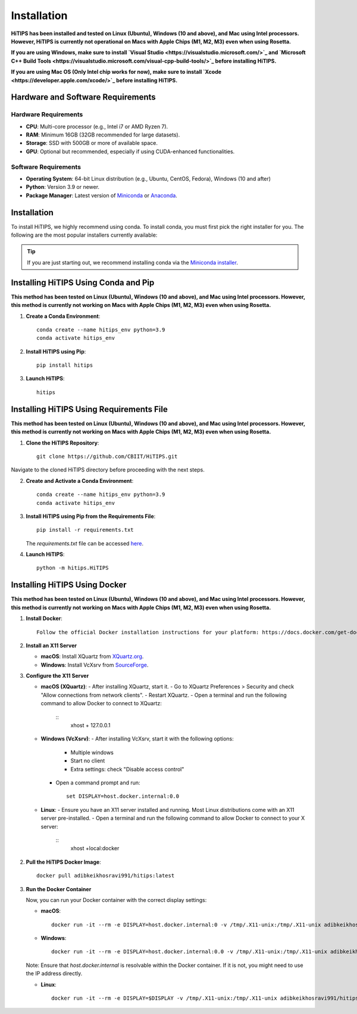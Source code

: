 Installation
============

**HiTIPS has been installed and tested on Linux (Ubuntu), Windows (10 and above), and Mac using Intel processors. However, HiTIPS is currently not operational on Macs with Apple Chips (M1, M2, M3) even when using Rosetta.**

**If you are using Windows, make sure to install `Visual Studio <https://visualstudio.microsoft.com/>`_ and `Microsoft C++ Build Tools <https://visualstudio.microsoft.com/visual-cpp-build-tools/>`_ before installing HiTIPS.**

**If you are using Mac OS (Only Intel chip works for now), make sure to install `Xcode <https://developer.apple.com/xcode/>`_ before installing HiTIPS.**

Hardware and Software Requirements
-----------------------------------

Hardware Requirements
^^^^^^^^^^^^^^^^^^^^^

- **CPU**: Multi-core processor (e.g., Intel i7 or AMD Ryzen 7).
- **RAM**: Minimum 16GB (32GB recommended for large datasets).
- **Storage**: SSD with 500GB or more of available space.
- **GPU**: Optional but recommended, especially if using CUDA-enhanced functionalities.
                                                                                                                                                                                                                                                                                                
Software Requirements
^^^^^^^^^^^^^^^^^^^^^

- **Operating System**: 64-bit Linux distribution (e.g., Ubuntu, CentOS, Fedora), Windows (10 and after)
- **Python**: Version 3.9 or newer.
- **Package Manager**: Latest version of `Miniconda <https://docs.conda.io/en/latest/miniconda.html>`__ or `Anaconda <https://www.anaconda.com/products/distribution>`__.

Installation
------------

To install HiTIPS, we highly recommend using conda. To install conda, 
you must first pick the right installer for you.
The following are the most popular installers currently available:

.. glossary::

    `Miniconda <https://docs.anaconda.com/free/miniconda/>`__
        Miniconda is a minimal installer for Anaconda. Use this installer
        if you want to manage most packages yourself.

    `Anaconda Distribution <https://www.anaconda.com/download>`__
        Anaconda Distribution is a full-featured installer that includes a suite
        of packages for data science, plus Anaconda Navigator, a GUI for managing
        conda environments.

    `Miniforge <https://github.com/conda-forge/miniforge>`__
        Miniforge is maintained by the conda-forge community, preconfigured for the
        conda-forge channel. Learn more about conda-forge at `their website <https://conda-forge.org>`__.

.. admonition:: Tip

    If you are just starting out, we recommend installing conda via the
    `Miniconda installer <https://docs.anaconda.com/free/miniconda/>`__.

Installing HiTIPS Using Conda and Pip
-------------------------------------

**This method has been tested on Linux (Ubuntu), Windows (10 and above), and Mac using Intel processors. However, this method is currently not working on Macs with Apple Chips (M1, M2, M3) even when using Rosetta.**

1. **Create a Conda Environment**::

    conda create --name hitips_env python=3.9
    conda activate hitips_env

2. **Install HiTIPS using Pip**::

    pip install hitips

3. **Launch HiTIPS**::

    hitips

Installing HiTIPS Using Requirements File
-----------------------------------------

**This method has been tested on Linux (Ubuntu), Windows (10 and above), and Mac using Intel processors. However, this method is currently not working on Macs with Apple Chips (M1, M2, M3) even when using Rosetta.**

1. **Clone the HiTIPS Repository**::

    git clone https://github.com/CBIIT/HiTIPS.git

Navigate to the cloned HiTIPS directory before proceeding with the next steps.

2. **Create and Activate a Conda Environment**::

    conda create --name hitips_env python=3.9
    conda activate hitips_env

3. **Install HiTIPS using Pip from the Requirements File**::

    pip install -r requirements.txt

   The `requirements.txt` file can be accessed `here <https://github.com/CBIIT/HiTIPS/blob/main/requirements.txt>`__.

4. **Launch HiTIPS**::

    python -m hitips.HiTIPS

Installing HiTIPS Using Docker
------------------------------

**This method has been tested on Linux (Ubuntu), Windows (10 and above), and Mac using Intel processors. However, this method is currently not working on Macs with Apple Chips (M1, M2, M3) even when using Rosetta.**

1. **Install Docker**::

    Follow the official Docker installation instructions for your platform: https://docs.docker.com/get-docker/

2. **Install an X11 Server**

   - **macOS**: Install XQuartz from `XQuartz.org <https://www.xquartz.org/>`_.
   - **Windows**: Install VcXsrv from `SourceForge <https://sourceforge.net/projects/vcxsrv/>`_.

3. **Configure the X11 Server**

   - **macOS (XQuartz)**:
     - After installing XQuartz, start it.
     - Go to XQuartz Preferences > Security and check "Allow connections from network clients".
     - Restart XQuartz.
     - Open a terminal and run the following command to allow Docker to connect to XQuartz:
       ::
         xhost + 127.0.0.1

   - **Windows (VcXsrv)**:
     - After installing VcXsrv, start it with the following options:
       - Multiple windows
       - Start no client
       - Extra settings: check "Disable access control"
     - Open a command prompt and run:
       ::
         set DISPLAY=host.docker.internal:0.0

   - **Linux**:
     - Ensure you have an X11 server installed and running. Most Linux distributions come with an X11 server pre-installed.
     - Open a terminal and run the following command to allow Docker to connect to your X server:
       ::
         xhost +local:docker

2. **Pull the HiTIPS Docker Image**::

    docker pull adibkeikhosravi991/hitips:latest

3. **Run the Docker Container**

   Now, you can run your Docker container with the correct display settings:

   - **macOS**:
     ::
       docker run -it --rm -e DISPLAY=host.docker.internal:0 -v /tmp/.X11-unix:/tmp/.X11-unix adibkeikhosravi991/hitips:latest

   - **Windows**:
     ::
       docker run -it --rm -e DISPLAY=host.docker.internal:0.0 -v /tmp/.X11-unix:/tmp/.X11-unix adibkeikhosravi991/hitips:latest

   Note: Ensure that `host.docker.internal` is resolvable within the Docker container. If it is not, you might need to use the IP address directly.

   - **Linux**:
     ::
       docker run -it --rm -e DISPLAY=$DISPLAY -v /tmp/.X11-unix:/tmp/.X11-unix adibkeikhosravi991/hitips:latest


